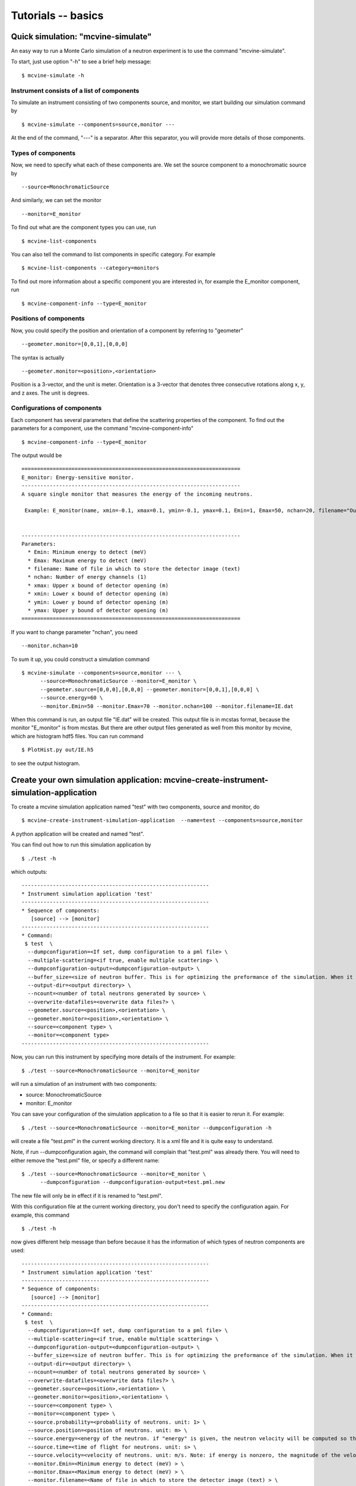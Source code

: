.. _tutorials-basics:

Tutorials -- basics
===================


Quick simulation: "mcvine-simulate"
-----------------------------------

An easy way to run a Monte Carlo simulation of a neutron experiment
is to use the command "mcvine-simulate".

To start, just use option "-h" to see a brief help message::

 $ mcvine-simulate -h

Instrument consists of a list of components
^^^^^^^^^^^^^^^^^^^^^^^^^^^^^^^^^^^^^^^^^^^

To simulate an instrument consisting of two components source, and monitor, we
start building our simulation command by ::

 $ mcvine-simulate --components=source,monitor ---

At the end of the command, "---" is a separator. After this separator, you will
provide more details of those components.

Types of components
^^^^^^^^^^^^^^^^^^^
Now, we need to specify what each of these components are.
We set the source component to a monochromatic source by ::

 --source=MonochromaticSource

And similarly, we can set the monitor ::

 --monitor=E_monitor

To find out what are the component types you can use, run ::

 $ mcvine-list-components

You can also tell the command to list components in specific category. For example ::

 $ mcvine-list-components --category=monitors

To find out more information about a specific component you are interested in, for example
the E_monitor component, run ::

 $ mcvine-component-info --type=E_monitor


Positions of components
^^^^^^^^^^^^^^^^^^^^^^^
Now, you could specify the position and orientation of a component by referring to "geometer" ::

 --geometer.monitor=[0,0,1],[0,0,0]

The syntax is actually ::

 --geometer.monitor=<position>,<orientation>

Position is a 3-vector, and the unit is meter.
Orientation is a 3-vector that denotes three consecutive rotations along
x, y, and z axes. 
The unit is degrees.


Configurations of components
^^^^^^^^^^^^^^^^^^^^^^^^^^^^
Each component has several parameters that define the scattering properties of the
component. To find out the parameters for a component, use the command 
"mcvine-component-info" ::

 $ mcvine-component-info --type=E_monitor

The output would be ::

  ======================================================================
  E_monitor: Energy-sensitive monitor.
  ----------------------------------------------------------------------
  A square single monitor that measures the energy of the incoming neutrons.
  
   Example: E_monitor(name, xmin=-0.1, xmax=0.1, ymin=-0.1, ymax=0.1, Emin=1, Emax=50, nchan=20, filename="Output.nrj")

   
  ----------------------------------------------------------------------
  Parameters:
    * Emin: Minimum energy to detect (meV) 
    * Emax: Maximum energy to detect (meV) 
    * filename: Name of file in which to store the detector image (text) 
    * nchan: Number of energy channels (1) 
    * xmax: Upper x bound of detector opening (m) 
    * xmin: Lower x bound of detector opening (m) 
    * ymin: Lower y bound of detector opening (m) 
    * ymax: Upper y bound of detector opening (m) 
  ======================================================================


If you want to change parameter "nchan", you need ::

 --monitor.nchan=10

To sum it up, you could construct a simulation command ::
  
  $ mcvine-simulate --components=source,monitor --- \
        --source=MonochromaticSource --monitor=E_monitor \
	--geometer.source=[0,0,0],[0,0,0] --geometer.monitor=[0,0,1],[0,0,0] \
	--source.energy=60 \
	--monitor.Emin=50 --monitor.Emax=70 --monitor.nchan=100 --monitor.filename=IE.dat 
  
When this command is run, an output file "IE.dat" will be created.
This output file is in mcstas format, because the monitor "E_monitor" is 
from mcstas.
But there are other output files generated as well from this monitor
by mcvine, which are histogram hdf5 files.
You can run command ::

  $ PlotHist.py out/IE.h5

to see the output histogram.

.. image:: /screenshots/I(E).png
   :width: 400



Create your own simulation application: mcvine-create-instrument-simulation-application
---------------------------------------------------------------------------------------
To create a mcvine simulation application named "test" with two components, source and monitor,
do ::

  $ mcvine-create-instrument-simulation-application  --name=test --components=source,monitor

A python application will be created and named "test".

You can find out how to run this simulation application by ::

  $ ./test -h

which outputs::

  ------------------------------------------------------------
  * Instrument simulation application 'test'
  ------------------------------------------------------------
  * Sequence of components:
     [source] --> [monitor]
  ------------------------------------------------------------
  * Command:
   $ test  \
    --dumpconfiguration=<If set, dump configuration to a pml file> \
    --multiple-scattering=<if true, enable multiple scattering> \
    --dumpconfiguration-output=<dumpconfiguration-output> \
    --buffer_size=<size of neutron buffer. This is for optimizing the preformance of the simulation. When it is too large, it will occupy too much memory. When it is too small, the simulation will be slow. If you are not sure, please just leave it unset so that the default value will be used.> \
    --output-dir=<output directory> \
    --ncount=<number of total neutrons generated by source> \
    --overwrite-datafiles=<overwrite data files?> \
    --geometer.source=<position>,<orientation> \
    --geometer.monitor=<position>,<orientation> \
    --source=<component type> \
    --monitor=<component type>
  ------------------------------------------------------------

Now, you can run this instrument by specifying more details of the instrument.
For example::

  $ ./test --source=MonochromaticSource --monitor=E_monitor

will run a simulation of an instrument with two components:

* source: MonochromaticSource
* monitor: E_monitor

You can save your configuration of the simulation application to a file so that 
it is easier to rerun it. For example::

  $ ./test --source=MonochromaticSource --monitor=E_monitor --dumpconfiguration -h

will create a file "test.pml" in the current working directory.
It is a xml file and it is quite easy to understand.

Note, if run --dumpconfiguration again, the command will complain that "test.pml"
was already there. You will need to either remove the "test.pml" file, or
specify a different name::

  $ ./test --source=MonochromaticSource --monitor=E_monitor \
        --dumpconfiguration --dumpconfiguration-output=test.pml.new

The new file will only be in effect if it is renamed to "test.pml".

With this configuration file at the current working directory, you don't
need to specify the configuration again. For example, this command ::

  $ ./test -h

now gives different help message than before because it has the 
information of which types of neutron components are used::

  ------------------------------------------------------------
  * Instrument simulation application 'test'
  ------------------------------------------------------------
  * Sequence of components:
     [source] --> [monitor]
  ------------------------------------------------------------
  * Command:
   $ test  \
    --dumpconfiguration=<If set, dump configuration to a pml file> \
    --multiple-scattering=<if true, enable multiple scattering> \
    --dumpconfiguration-output=<dumpconfiguration-output> \
    --buffer_size=<size of neutron buffer. This is for optimizing the preformance of the simulation. When it is too large, it will occupy too much memory. When it is too small, the simulation will be slow. If you are not sure, please just leave it unset so that the default value will be used.> \
    --output-dir=<output directory> \
    --ncount=<number of total neutrons generated by source> \
    --overwrite-datafiles=<overwrite data files?> \
    --geometer.source=<position>,<orientation> \
    --geometer.monitor=<position>,<orientation> \
    --source=<component type> \
    --monitor=<component type> \
    --source.probability=<probabliity of neutrons. unit: 1> \
    --source.position=<position of neutrons. unit: m> \
    --source.energy=<energy of the neutron. if "energy" is given, the neutron velocity will be computed so that the energy of the neutron will be the given value of energy,and the moving direction will be determined by the "velocity" vector> \
    --source.time=<time of flight for neutrons. unit: s> \
    --source.velocity=<velocity of neutrons. unit: m/s. Note: if energy is nonzero, the magnitude of the velocity is set by energy> \
    --monitor.Emin=<Minimum energy to detect (meV) > \
    --monitor.Emax=<Maximum energy to detect (meV) > \
    --monitor.filename=<Name of file in which to store the detector image (text) > \
    --monitor.nchan=<Number of energy channels (1) > \
    --monitor.xmax=<Upper x bound of detector opening (m) > \
    --monitor.xmin=<Lower x bound of detector opening (m) > \
    --monitor.ymin=<Lower y bound of detector opening (m) > \
    --monitor.ymax=<Upper y bound of detector opening (m) >
  ------------------------------------------------------------

And now you can specify more details of your simulation ::

  $ ./test --source.energy=60 --monitor.Emin=50 --monitor.Emax=70 --monitor.nchan=100

Again, you can save the new configuration to a configuration file for future usage::

  $ ./test --source.energy=60 --monitor.Emin=50 --monitor.Emax=70 --monitor.nchan=100 \
      --dumpconfiguration --dumpconfiguration-output=test.pml.new2

